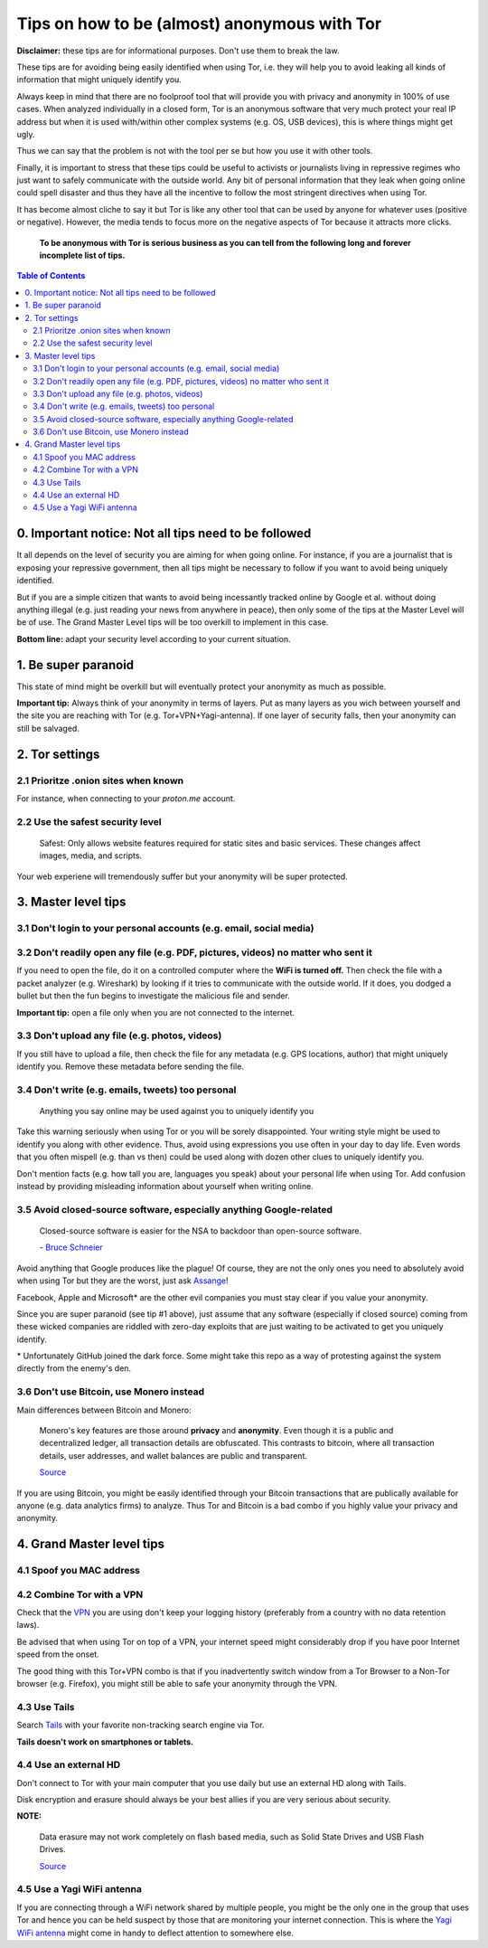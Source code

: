 =============================================
Tips on how to be (almost) anonymous with Tor
=============================================

**Disclaimer:** these tips are for informational purposes. Don't use them to break the law.

These tips are for avoiding being easily identified when using Tor, i.e. they will
help you to avoid leaking all kinds of information that might uniquely
identify you. 

Always keep in mind that there are no foolproof tool that will provide you with
privacy and anonymity in 100% of use cases. When analyzed individually in a closed form, Tor is an anonymous software that
very much protect your real IP address but when it is used with/within other complex systems 
(e.g. OS, USB devices), this is where things might get ugly.

Thus we can say that the problem is not with the tool per se but how you use it with
other tools.

Finally, it is important to stress that these tips could be useful to activists or journalists
living in repressive regimes who just want to safely communicate with the outside world.
Any bit of personal information that they leak when going online could spell disaster and
thus they have all the incentive to follow the most stringent directives when using Tor.

.. TODO: add as footnote
It has become almost cliche to say it but Tor is like any other tool that can be
used by anyone for whatever uses (positive or negative). However, the media tends to 
focus more on the negative aspects of Tor because it attracts more clicks.

 **To be anonymous with Tor is serious business as you can tell from the following long and forever incomplete list of tips.**

.. contents:: **Table of Contents**
   :depth: 5
   :local:
   :backlinks: top

.. Methods to be anonymous
.. Tips to follow to avoid being easily identified

0. Important notice: Not all tips need to be followed
=====================================================
It all depends on the level of security you 
are aiming for when going online. For instance, if you are a journalist that 
is exposing your repressive government, then all tips might be necessary to follow
if you want to avoid being uniquely identified.

But if you are a simple citizen that wants to avoid being incessantly tracked 
online by Google et al. without doing anything illegal (e.g. just reading your news
from anywhere in peace), then only some of the tips at the Master Level will 
be of use. The Grand Master Level tips will be too overkill to implement in this case.

**Bottom line:** adapt your security level according to your current situation.

1. Be super paranoid
====================
This state of mind might be overkill but will eventually protect your 
anonymity as much as possible.

**Important tip:** Always think of your anonymity in terms of layers. Put as many layers as you wich
between yourself and the site you are reaching with Tor (e.g. Tor+VPN+Yagi-antenna). If 
one layer of security falls, then your anonymity can still be salvaged.

2. Tor settings
===============
2.1 Prioritze .onion sites when known
-------------------------------------
For instance, when connecting to your *proton.me* account.

2.2 Use the safest security level
---------------------------------
 Safest: Only allows website features required for static sites and basic services. These changes affect images, media, and scripts.
 
Your web experiene will tremendously suffer but your anonymity will be super protected.

3. Master level tips
====================
3.1 Don't login to your personal accounts (e.g. email, social media)
--------------------------------------------------------------------

3.2 Don't readily open any file (e.g. PDF, pictures, videos) no matter who sent it
----------------------------------------------------------------------------------
If you need to open the file, do it on a controlled computer where the **WiFi is turned off.** Then
check the file with a packet analyzer (e.g. Wireshark) by looking if it tries to communicate 
with the outside world. If it does, you dodged a bullet but then the fun begins to investigate
the malicious file and sender.

**Important tip:** open a file only when you are not connected to the internet.

3.3 Don't upload any file (e.g. photos, videos)
-----------------------------------------------
If you still have to upload a file, then check the file for any metadata (e.g. GPS locations, author) 
that might uniquely identify you. Remove these metadata before sending the file.

3.4 Don't write (e.g. emails, tweets) too personal
--------------------------------------------------
 Anything you say online may be used against you to uniquely identify you

Take this warning seriously when using Tor or you will be sorely disappointed. Your writing style might be
used to identify you along with other evidence. Thus, avoid using expressions you use often in your
day to day life. Even words that you often mispell (e.g. than vs then) could be used along with dozen
other clues to uniquely identify you.

Don't mention facts (e.g. how tall you are, languages you speak) about your personal life when using Tor. Add
confusion instead by providing misleading information about yourself when writing online.

3.5 Avoid closed-source software, especially anything Google-related
--------------------------------------------------------------------
 Closed-source software is easier for the NSA to backdoor than open-source software.
 
 \- `Bruce Schneier <https://www.theguardian.com/world/2013/sep/05/nsa-how-to-remain-secure-surveillance>`_
 
Avoid anything that Google produces like the plague! Of course, they
are not the only ones you need to absolutely avoid when using
Tor but they are the worst, just ask `Assange <https://www.amazon.com/When-Google-WikiLeaks-Julian-Assange/dp/1944869115>`_!

Facebook, Apple and Microsoft\* are the other evil companies you must stay clear
if you value your anonymity.

Since you are super paranoid (see tip #1 above), just assume that any software (especially 
if closed source) coming from these wicked companies are riddled with 
zero-day exploits that are just waiting to be activated to get you uniquely identify.

.. Key words you enter in a search engine or articles you read online could be used to eventually identify you.

.. TODO: add as footnote
\* Unfortunately GitHub joined the dark force. Some might take this repo as 
a way of protesting against the system directly from the enemy's den.

3.6 Don't use Bitcoin, use Monero instead
-----------------------------------------
Main differences between Bitcoin and Monero:

 Monero's key features are those around **privacy** and **anonymity**. Even though it is a public 
 and decentralized ledger, all transaction details are obfuscated. This contrasts to 
 bitcoin, where all transaction details, user addresses, and wallet balances are public 
 and transparent.
 
 `Source <https://en.wikipedia.org/wiki/Monero#Privacy>`_

If you are using Bitcoin, you might be easily identified through
your Bitcoin transactions that are publically available for anyone (e.g. data analytics firms) 
to analyze. Thus Tor and Bitcoin is a bad combo if you highly value your privacy and anonymity.

4. Grand Master level tips
==========================
4.1 Spoof you MAC address
-------------------------
4.2 Combine Tor with a VPN
--------------------------
Check that the `VPN <https://en.wikipedia.org/wiki/VPN_service>`_ you are using don't keep 
your logging history (preferably from a country with no data retention laws).

Be advised that when using Tor on top of a VPN, your internet speed might considerably drop
if you have poor Internet speed from the onset.

The good thing with this Tor+VPN combo is that if you inadvertently switch window from
a Tor Browser to a Non-Tor browser (e.g. Firefox), you might still be able to safe your 
anonymity through the VPN.

4.3 Use Tails
-------------
Search `Tails <https://en.wikipedia.org/wiki/Tails_(operating_system)>`_ with your favorite non-tracking search engine via Tor.  

**Tails doesn't work on smartphones or tablets.**

4.4 Use an external HD
----------------------
Don't connect to Tor with your main computer that you use daily but use an 
external HD along with Tails.

Disk encryption and erasure should always be your best allies if you are very serious about security.

**NOTE:** 

 Data erasure may not work completely on flash based media, such as Solid State Drives and USB Flash Drives.
 
 `Source <https://en.wikipedia.org/wiki/Data_erasure#Limitations>`_

4.5 Use a Yagi WiFi antenna
---------------------------
If you are connecting through a WiFi network shared by multiple people, 
you might be the only one in the group that uses Tor and
hence you can be held suspect by those that are monitoring your internet connection. This 
is where the `Yagi WiFi antenna <https://www.amazon.com/tupavco-tp513-antenna-2-4ghz-17dbi/dp/b008z4i7wq>`_ 
might come in handy to deflect attention to somewhere else.
